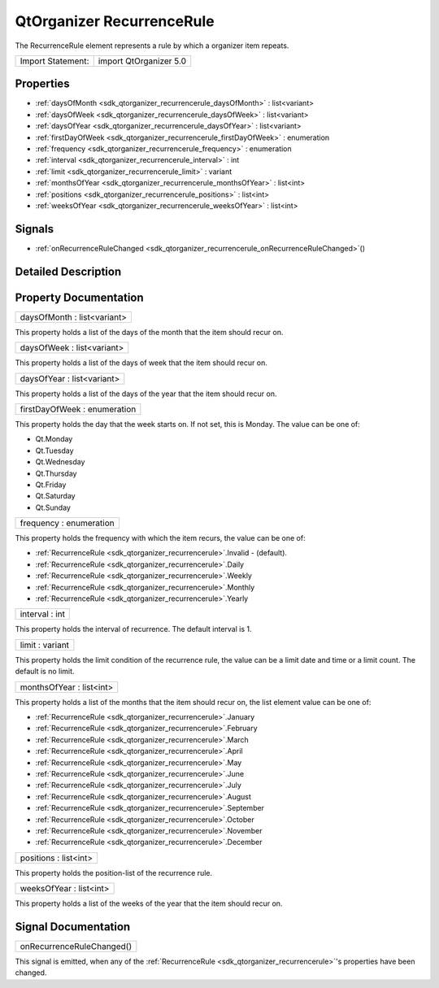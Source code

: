 .. _sdk_qtorganizer_recurrencerule:

QtOrganizer RecurrenceRule
==========================

The RecurrenceRule element represents a rule by which a organizer item repeats.

+---------------------+--------------------------+
| Import Statement:   | import QtOrganizer 5.0   |
+---------------------+--------------------------+

Properties
----------

-  :ref:`daysOfMonth <sdk_qtorganizer_recurrencerule_daysOfMonth>` : list<variant>
-  :ref:`daysOfWeek <sdk_qtorganizer_recurrencerule_daysOfWeek>` : list<variant>
-  :ref:`daysOfYear <sdk_qtorganizer_recurrencerule_daysOfYear>` : list<variant>
-  :ref:`firstDayOfWeek <sdk_qtorganizer_recurrencerule_firstDayOfWeek>` : enumeration
-  :ref:`frequency <sdk_qtorganizer_recurrencerule_frequency>` : enumeration
-  :ref:`interval <sdk_qtorganizer_recurrencerule_interval>` : int
-  :ref:`limit <sdk_qtorganizer_recurrencerule_limit>` : variant
-  :ref:`monthsOfYear <sdk_qtorganizer_recurrencerule_monthsOfYear>` : list<int>
-  :ref:`positions <sdk_qtorganizer_recurrencerule_positions>` : list<int>
-  :ref:`weeksOfYear <sdk_qtorganizer_recurrencerule_weeksOfYear>` : list<int>

Signals
-------

-  :ref:`onRecurrenceRuleChanged <sdk_qtorganizer_recurrencerule_onRecurrenceRuleChanged>`\ ()

Detailed Description
--------------------

Property Documentation
----------------------

.. _sdk_qtorganizer_recurrencerule_daysOfMonth:

+--------------------------------------------------------------------------------------------------------------------------------------------------------------------------------------------------------------------------------------------------------------------------------------------------------------+
| daysOfMonth : list<variant>                                                                                                                                                                                                                                                                                  |
+--------------------------------------------------------------------------------------------------------------------------------------------------------------------------------------------------------------------------------------------------------------------------------------------------------------+

This property holds a list of the days of the month that the item should recur on.

.. _sdk_qtorganizer_recurrencerule_daysOfWeek:

+--------------------------------------------------------------------------------------------------------------------------------------------------------------------------------------------------------------------------------------------------------------------------------------------------------------+
| daysOfWeek : list<variant>                                                                                                                                                                                                                                                                                   |
+--------------------------------------------------------------------------------------------------------------------------------------------------------------------------------------------------------------------------------------------------------------------------------------------------------------+

This property holds a list of the days of week that the item should recur on.

.. _sdk_qtorganizer_recurrencerule_daysOfYear:

+--------------------------------------------------------------------------------------------------------------------------------------------------------------------------------------------------------------------------------------------------------------------------------------------------------------+
| daysOfYear : list<variant>                                                                                                                                                                                                                                                                                   |
+--------------------------------------------------------------------------------------------------------------------------------------------------------------------------------------------------------------------------------------------------------------------------------------------------------------+

This property holds a list of the days of the year that the item should recur on.

.. _sdk_qtorganizer_recurrencerule_firstDayOfWeek:

+--------------------------------------------------------------------------------------------------------------------------------------------------------------------------------------------------------------------------------------------------------------------------------------------------------------+
| firstDayOfWeek : enumeration                                                                                                                                                                                                                                                                                 |
+--------------------------------------------------------------------------------------------------------------------------------------------------------------------------------------------------------------------------------------------------------------------------------------------------------------+

This property holds the day that the week starts on. If not set, this is Monday. The value can be one of:

-  Qt.Monday
-  Qt.Tuesday
-  Qt.Wednesday
-  Qt.Thursday
-  Qt.Friday
-  Qt.Saturday
-  Qt.Sunday

.. _sdk_qtorganizer_recurrencerule_frequency:

+--------------------------------------------------------------------------------------------------------------------------------------------------------------------------------------------------------------------------------------------------------------------------------------------------------------+
| frequency : enumeration                                                                                                                                                                                                                                                                                      |
+--------------------------------------------------------------------------------------------------------------------------------------------------------------------------------------------------------------------------------------------------------------------------------------------------------------+

This property holds the frequency with which the item recurs, the value can be one of:

-  :ref:`RecurrenceRule <sdk_qtorganizer_recurrencerule>`.Invalid - (default).
-  :ref:`RecurrenceRule <sdk_qtorganizer_recurrencerule>`.Daily
-  :ref:`RecurrenceRule <sdk_qtorganizer_recurrencerule>`.Weekly
-  :ref:`RecurrenceRule <sdk_qtorganizer_recurrencerule>`.Monthly
-  :ref:`RecurrenceRule <sdk_qtorganizer_recurrencerule>`.Yearly

.. _sdk_qtorganizer_recurrencerule_interval:

+--------------------------------------------------------------------------------------------------------------------------------------------------------------------------------------------------------------------------------------------------------------------------------------------------------------+
| interval : int                                                                                                                                                                                                                                                                                               |
+--------------------------------------------------------------------------------------------------------------------------------------------------------------------------------------------------------------------------------------------------------------------------------------------------------------+

This property holds the interval of recurrence. The default interval is 1.

.. _sdk_qtorganizer_recurrencerule_limit:

+--------------------------------------------------------------------------------------------------------------------------------------------------------------------------------------------------------------------------------------------------------------------------------------------------------------+
| limit : variant                                                                                                                                                                                                                                                                                              |
+--------------------------------------------------------------------------------------------------------------------------------------------------------------------------------------------------------------------------------------------------------------------------------------------------------------+

This property holds the limit condition of the recurrence rule, the value can be a limit date and time or a limit count. The default is no limit.

.. _sdk_qtorganizer_recurrencerule_monthsOfYear:

+--------------------------------------------------------------------------------------------------------------------------------------------------------------------------------------------------------------------------------------------------------------------------------------------------------------+
| monthsOfYear : list<int>                                                                                                                                                                                                                                                                                     |
+--------------------------------------------------------------------------------------------------------------------------------------------------------------------------------------------------------------------------------------------------------------------------------------------------------------+

This property holds a list of the months that the item should recur on, the list element value can be one of:

-  :ref:`RecurrenceRule <sdk_qtorganizer_recurrencerule>`.January
-  :ref:`RecurrenceRule <sdk_qtorganizer_recurrencerule>`.February
-  :ref:`RecurrenceRule <sdk_qtorganizer_recurrencerule>`.March
-  :ref:`RecurrenceRule <sdk_qtorganizer_recurrencerule>`.April
-  :ref:`RecurrenceRule <sdk_qtorganizer_recurrencerule>`.May
-  :ref:`RecurrenceRule <sdk_qtorganizer_recurrencerule>`.June
-  :ref:`RecurrenceRule <sdk_qtorganizer_recurrencerule>`.July
-  :ref:`RecurrenceRule <sdk_qtorganizer_recurrencerule>`.August
-  :ref:`RecurrenceRule <sdk_qtorganizer_recurrencerule>`.September
-  :ref:`RecurrenceRule <sdk_qtorganizer_recurrencerule>`.October
-  :ref:`RecurrenceRule <sdk_qtorganizer_recurrencerule>`.November
-  :ref:`RecurrenceRule <sdk_qtorganizer_recurrencerule>`.December

.. _sdk_qtorganizer_recurrencerule_positions:

+--------------------------------------------------------------------------------------------------------------------------------------------------------------------------------------------------------------------------------------------------------------------------------------------------------------+
| positions : list<int>                                                                                                                                                                                                                                                                                        |
+--------------------------------------------------------------------------------------------------------------------------------------------------------------------------------------------------------------------------------------------------------------------------------------------------------------+

This property holds the position-list of the recurrence rule.

.. _sdk_qtorganizer_recurrencerule_weeksOfYear:

+--------------------------------------------------------------------------------------------------------------------------------------------------------------------------------------------------------------------------------------------------------------------------------------------------------------+
| weeksOfYear : list<int>                                                                                                                                                                                                                                                                                      |
+--------------------------------------------------------------------------------------------------------------------------------------------------------------------------------------------------------------------------------------------------------------------------------------------------------------+

This property holds a list of the weeks of the year that the item should recur on.

Signal Documentation
--------------------

.. _sdk_qtorganizer_recurrencerule_onRecurrenceRuleChanged:

+--------------------------------------------------------------------------------------------------------------------------------------------------------------------------------------------------------------------------------------------------------------------------------------------------------------+
| onRecurrenceRuleChanged()                                                                                                                                                                                                                                                                                    |
+--------------------------------------------------------------------------------------------------------------------------------------------------------------------------------------------------------------------------------------------------------------------------------------------------------------+

This signal is emitted, when any of the :ref:`RecurrenceRule <sdk_qtorganizer_recurrencerule>`'s properties have been changed.

